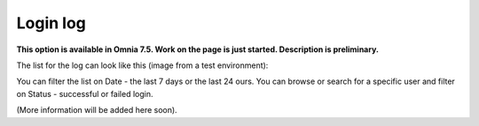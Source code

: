 Login log
=============================================

**This option is available in Omnia 7.5. Work on the page is just started. Description is preliminary.**

The list for the log can look like this (image from a test environment):

.. image:: login-log-list.png

You can filter the list on Date - the last 7 days or the last 24 ours. You can browse or search for a specific user and filter on Status - successful or failed login.

(More information will be added here soon).


